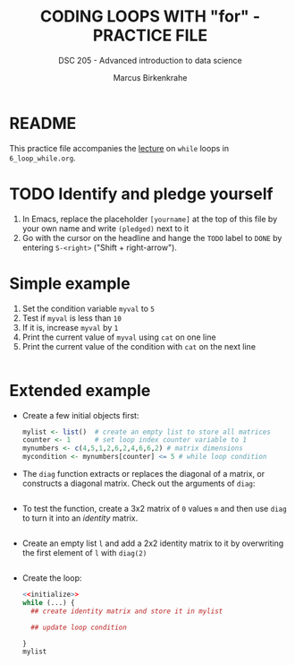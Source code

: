 #+TITLE: CODING LOOPS WITH "for" - PRACTICE FILE
#+AUTHOR: Marcus Birkenkrahe
#+SUBTITLE: DSC 205 - Advanced introduction to data science
#+STARTUP: overview hideblocks indent
#+OPTIONS: toc:nil num:nil ^:nil
#+PROPERTY: header-args:R :session *R* :results output :exports both :noweb yes
* README

This practice file accompanies the [[https://github.com/birkenkrahe/ds2/blob/main/org/3_conditions.org][lecture]] on ~while~ loops in
~6_loop_while.org~.

* TODO Identify and pledge yourself

1) In Emacs, replace the placeholder ~[yourname]~ at the top of this
   file by your own name and write ~(pledged)~ next to it
2) Go with the cursor on the headline and hange the ~TODO~ label to ~DONE~
   by entering ~S-<right>~ ("Shift + right-arrow").

* Simple example

1) Set the condition variable ~myval~ to ~5~
2) Test if ~myval~ is less than ~10~
3) If it is, increase ~myval~ by ~1~
4) Print the current value of ~myval~ using ~cat~ on one line
5) Print the current value of the condition with ~cat~ on the next line
#+begin_src R

#+end_src
* Extended example

- Create a few initial objects first:
  #+name: initialize
  #+begin_src R :results silent
    mylist <- list()  # create an empty list to store all matrices
    counter <- 1      # set loop index counter variable to 1
    mynumbers <- c(4,5,1,2,6,2,4,6,6,2) # matrix dimensions
    mycondition <- mynumbers[counter] <= 5 # while loop condition
  #+end_src

- The ~diag~ function extracts or replaces the diagonal of a matrix, or
  constructs a diagonal matrix. Check out the arguments of ~diag~:
  #+begin_src R

  #+end_src

- To test the function, create a 3x2 matrix of ~0~ values ~m~ and then use
  ~diag~ to turn it into an /identity/ matrix.
  #+begin_src R

  #+end_src

- Create an empty list ~l~ and add a 2x2 identity matrix to it by
  overwriting the first element of ~l~ with ~diag(2)~
  #+begin_src R

  #+end_src
  
- Create the loop:
  #+begin_src R
    <<initialize>>
    while (...) {
      ## create identity matrix and store it in mylist

      ## update loop condition
      
    }
    mylist
  #+end_src

